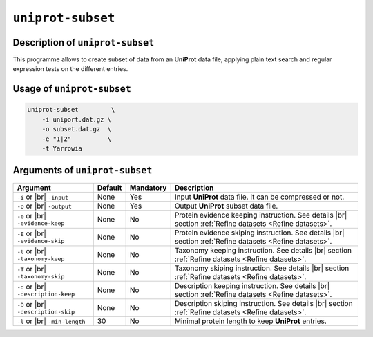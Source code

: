 ``uniprot-subset``
==================

Description of ``uniprot-subset``
*********************************

This programme allows to create subset of data from an **UniProt** data file, applying plain text search and regular expression tests on the different entries.

Usage of ``uniprot-subset``
***************************

.. code-block::

    uniprot-subset         \
        -i uniport.dat.gz \
        -o subset.dat.gz  \
        -e "1|2"          \
        -t Yarrowia   

Arguments of ``uniprot-subset``
*******************************

+-----------------------+---------+-----------+----------------------------------------------------------+
| Argument              | Default | Mandatory | Description                                              |
+=======================+=========+===========+==========================================================+
| ``-i`` or |br|        | None    | Yes       | Input **UniProt** data file. It can be compressed or not.|
| ``-input``            |         |           |                                                          |
+-----------------------+---------+-----------+----------------------------------------------------------+
| ``-o`` or |br|        | None    | Yes       | Output **UniProt** subset data file.                     |
| ``-output``           |         |           |                                                          |
+-----------------------+---------+-----------+----------------------------------------------------------+
| ``-e`` or |br|        | None    | No        | Protein evidence keeping instruction. See details |br|   |
| ``-evidence-keep``    |         |           | section :ref:`Refine datasets <Refine datasets>`.        |
+-----------------------+---------+-----------+----------------------------------------------------------+
| ``-E`` or |br|        | None    | No        | Protein evidence skiping instruction. See details |br|   |
| ``-evidence-skip``    |         |           | section :ref:`Refine datasets <Refine datasets>`.        |
+-----------------------+---------+-----------+----------------------------------------------------------+
| ``-t`` or |br|        | None    | No        | Taxonomy keeping instruction. See details |br|           |
| ``-taxonomy-keep``    |         |           | section :ref:`Refine datasets <Refine datasets>`.        |
+-----------------------+---------+-----------+----------------------------------------------------------+
| ``-T`` or |br|        | None    | No        | Taxonomy skiping instruction. See details |br|           |
| ``-taxonomy-skip``    |         |           | section :ref:`Refine datasets <Refine datasets>`.        |
+-----------------------+---------+-----------+----------------------------------------------------------+
| ``-d`` or |br|        | None    | No        | Description keeping instruction. See details |br|        |
| ``-description-keep`` |         |           | section :ref:`Refine datasets <Refine datasets>`.        |
+-----------------------+---------+-----------+----------------------------------------------------------+
| ``-D`` or |br|        | None    | No        | Description skiping instruction. See details |br|        |
| ``-description-skip`` |         |           | section :ref:`Refine datasets <Refine datasets>`.        |
+-----------------------+---------+-----------+----------------------------------------------------------+
| ``-l`` or |br|        | 30      | No        | Minimal protein length to keep **UniProt** entries.      |
| ``-min-length``       |         |           |                                                          |
+-----------------------+---------+-----------+----------------------------------------------------------+


.. |br| raw:: html

    <br>